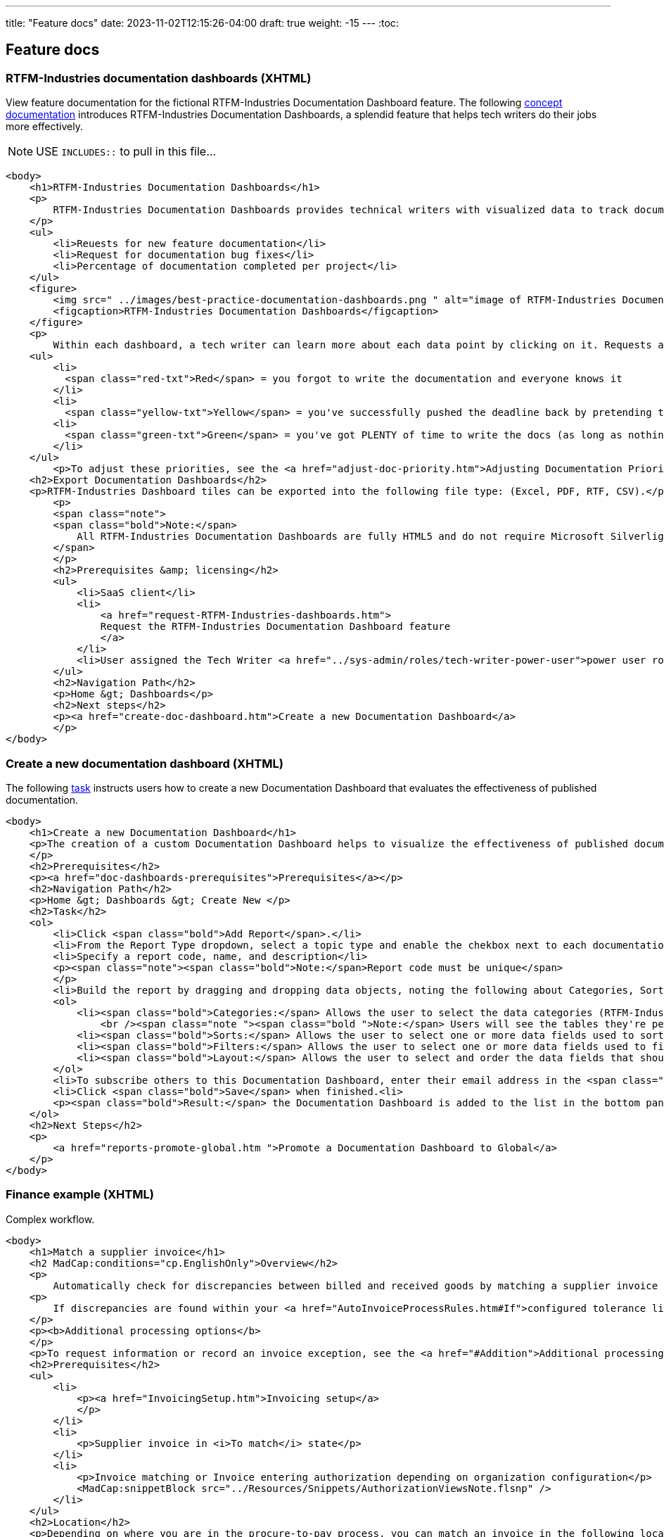 ---
title: "Feature docs"
date: 2023-11-02T12:15:26-04:00
draft: true
weight: -15
---
:toc:

== Feature docs

=== RTFM-Industries documentation dashboards (XHTML)

View feature documentation for the fictional RTFM-Industries Documentation Dashboard feature.
The following link:../../overview/#_topic_typing[concept documentation] introduces RTFM-Industries Documentation Dashboards, a splendid feature that helps tech writers do their jobs more effectively.

NOTE: USE `INCLUDES::` to pull in this file...
[source,HTML]
----
<body>
    <h1>RTFM-Industries Documentation Dashboards</h1>
    <p>
        RTFM-Industries Documentation Dashboards provides technical writers with visualized data to track documentation requests. Each dashboard tracks the following metrics:
    </p>
    <ul>
        <li>Reuests for new feature documentation</li>
        <li>Request for documentation bug fixes</li>
        <li>Percentage of documentation completed per project</li>
    </ul>
    <figure>
        <img src=" ../images/best-practice-documentation-dashboards.png " alt="image of RTFM-Industries Documentation Dashboards " />
        <figcaption>RTFM-Industries Documentation Dashboards</figcaption>
    </figure>
    <p>
        Within each dashboard, a tech writer can learn more about each data point by clicking on it. Requests are color-coded to signify priority:</p>
    <ul>
        <li>
          <span class="red-txt">Red</span> = you forgot to write the documentation and everyone knows it
        </li>
        <li>
          <span class="yellow-txt">Yellow</span> = you've successfully pushed the deadline back by pretending to be sick</li>
        <li>
          <span class="green-txt">Green</span> = you've got PLENTY of time to write the docs (as long as nothing goes wrong)
        </li>
    </ul>
        <p>To adjust these priorities, see the <a href="adjust-doc-priority.htm">Adjusting Documentation Priorities</a> section.</p>
    <h2>Export Documentation Dashboards</h2>
    <p>RTFM-Industries Dashboard tiles can be exported into the following file type: (Excel, PDF, RTF, CSV).</p>
        <p>
        <span class="note">
        <span class="bold">Note:</span>
            All RTFM-Industries Documentation Dashboards are fully HTML5 and do not require Microsoft Silverlight.
        </span>
        </p>
        <h2>Prerequisites &amp; licensing</h2>
        <ul>
            <li>SaaS client</li>
            <li>
                <a href="request-RTFM-Industries-dashboards.htm">
                Request the RTFM-Industries Documentation Dashboard feature
                </a>
            </li>
            <li>User assigned the Tech Writer <a href="../sys-admin/roles/tech-writer-power-user">power user role</a></li>
        </ul>
        <h2>Navigation Path</h2>
        <p>Home &gt; Dashboards</p>
        <h2>Next steps</h2>
        <p><a href="create-doc-dashboard.htm">Create a new Documentation Dashboard</a>
        </p>
</body>
----

=== Create a new documentation dashboard (XHTML)

The following link:../../overview/#_topic_typing[task] instructs users how to create a new Documentation Dashboard that evaluates the effectiveness of published documentation.

[source,HTML]
----
<body>
    <h1>Create a new Documentation Dashboard</h1>
    <p>The creation of a custom Documentation Dashboard helps to visualize the effectiveness of published documentation based on topic type (concept, task, reference).
    </p>
    <h2>Prerequisites</h2>
    <p><a href="doc-dashboards-prerequisites">Prerequisites</a></p>
    <h2>Navigation Path</h2>
    <p>Home &gt; Dashboards &gt; Create New </p>
    <h2>Task</h2>
    <ol>
        <li>Click <span class="bold">Add Report</span>.</li>
        <li>From the Report Type dropdown, select a topic type and enable the chekbox next to each documentation file you want to evaluate:</li>
        <li>Specify a report code, name, and description</li>
        <p><span class="note"><span class="bold">Note:</span>Report code must be unique</span>
        </p>
        <li>Build the report by dragging and dropping data objects, noting the following about Categories, Sorts, Filters, and Layout tabs:</li>
        <ol>
            <li><span class="bold">Categories:</span> Allows the user to select the data categories (RTFM-Industries tables) that should be accessible on the report. One or more categories must be selected and will determine the fields that are available to select on the other tabs.
                <br /><span class="note "><span class="bold ">Note:</span> Users will see the tables they're permissioned to access.</span><br /></li>
            <li><span class="bold">Sorts:</span> Allows the user to select one or more data fields used to sort the data. This is optional</li>
            <li><span class="bold">Filters:</span> Allows the user to select one or more data fields used to filter the data. This is optional</li>
            <li><span class="bold">Layout:</span> Allows the user to select and order the data fields that should display on the report</li>
        </ol>
        <li>To subscribe others to this Documentation Dashboard, enter their email address in the <span class="bold">Subscriber</span> field.</li>
        <li>Click <span class="bold">Save</span> when finished.<li>
        <p><span class="bold">Result:</span> the Documentation Dashboard is added to the list in the bottom panel.
    </ol>
    <h2>Next Steps</h2>
    <p>
        <a href="reports-promote-global.htm ">Promote a Documentation Dashboard to Global</a>
    </p>
</body>
---- 

=== Finance example (XHTML) 

Complex workflow. 

[source,HTML]
----
<body>
    <h1>Match a supplier invoice</h1>
    <h2 MadCap:conditions="cp.EnglishOnly">Overview</h2>
    <p>
        Automatically check for discrepancies between billed and received goods by matching a supplier invoice to a purchase order (<a href="#Match">two-way match</a>) or receipt (<a href="#Match2">three-way match</a>). Once a supplier invoice is matched, its state updates to Matched and a read-only Linked invoice is created in <b>Invoicing &gt;&#160;Invoices</b>.</p>
    <p>
        If discrepancies are found within your <a href="AutoInvoiceProcessRules.htm#If">configured tolerance limits</a>, they are automatically reconciled and the difference is inserted as a balancing line item on the PO. If discrepancies exceed your configured tolerance limits, you are prompted to resolve them manually.
    </p>
    <p><b>Additional processing options</b>
    </p>
    <p>To request information or record an invoice exception, see the <a href="#Addition">Additional processing options</a> section. </p>
    <h2>Prerequisites</h2>
    <ul>
        <li>
            <p><a href="InvoicingSetup.htm">Invoicing setup</a>
            </p>
        </li>
        <li>
            <p>Supplier invoice in <i>To match</i> state</p>
        </li>
        <li>
            <p>Invoice matching or Invoice entering authorization depending on organization configuration</p>
            <MadCap:snippetBlock src="../Resources/Snippets/AuthorizationViewsNote.flsnp" />
        </li>
    </ul>
    <h2>Location</h2>
    <p>Depending on where you are in the procure-to-pay process, you can match an invoice in the following locations:</p>
    <h3>Match to a PO (two-way match)</h3>
    <ul>
        <li>
            <p><b>Homepage &gt;&#160;To do &gt;&#160;Your POs to match</b>
            </p>
        </li>
        <li>
            <p><b>Procurement &gt;&#160;POs</b>
            </p>
        </li>
    </ul>
    <h3>Match to a receipt (three-way match)</h3>
    <p><b>Procurement &gt;&#160;Receipts</b>
    </p>
    <h2>
        <a name="Match"></a>Match a supplier invoice to a PO</h2>
    <p>Create a supplier invoice from a PO&#160;and check for discrepancies with a 2-way match. PO must be in <i>Sent</i> state.</p>
    <MadCap:snippetBlock src="../Resources/Snippets/Invoicing/MatchSupplierInvoiceToPO.flsnp" />
    <h2>
        <a name="Match2"></a>Match a supplier invoice to a receipt</h2>
    <p>Check for discrepancies with a 3-way match between a supplier invoice, PO and receipt.</p>
    <MadCap:snippetBlock src="../Resources/Snippets/Invoicing/MatchSupplierInvoiceToReceipt.flsnp" />
    <h2>
        <a name="Addition"></a>Additional processing options</h2>
    <p>When a supplier invoice is in the <i>To match</i> state, a user has the following processing options that appear above the state machine. </p>
    <h3>Request information</h3>
    <p>To request additional information regarding a supplier invoice click the <b>Request info</b> button above the state machine. The point of contact user is notified by email. </p>
    <h4>Provide instructions to the point of contact</h4>
    <div class="note">
        <p class="note"><b>Note:</b> the supplier invoice must be in To match state to provide instructions to the point of contact.</p>
    </div>
    <p>Any active user can be assigned as a point of contact, and a default point of contact can be configured in <b>General Settings &gt; Invoicing</b>. You can provide instructions for the point of contact <em>either</em> manually on the invoice or automatically through a configured <a href="AutoInvoiceProcessRules.htm">automatic invoice processing rule</a>. </p>
    <p>To manually provide instructions, <b>Edit</b> the supplier invoice, type into the "Instructions for point of contact" field and <b>Save</b>. These instructions and the assigned point of contact appear in the <i>Invoicing processing</i> tab. </p>
    <h3>Unassign an invoice</h3>
    <p>To handle an invoice exception found while matching, assign the proper user to the supplier invoice in the <i>Invoice processing</i> tab and click the <b>Unassign</b> button above the state machine. The user assigned to the supplier invoice is notified by email and the supplier invoice returns to the To assign state for reprocessing. </p>
    <h2>See also</h2>
    <p><a href="AssignSupplierInvoice.htm">Assign a supplier invoice</a>
    </p>
    <p><a href="SupplierInvoiceNoPO.htm">No-PO invoicing</a>
    </p>
</body>
</html>
----

=== Asciidoc example

The following code sample is _fictional_ documentation to help users configure notifications in their RTFM-Industries software.

[source,asciidoc]
----
== Add or edit notification

. Click *+New Notification* or edit an existing notification rule by clicking on it.
. Complete the following fields:
.. Name
.. Email Addresses to receive notification
.. Enable notifications for documentation request: when enabled, this setting will send an alert to the closet tech writer (day or night)
. *Save*.

== Disable a notification

To disable a notification, select it for edit, then check the Disabled
checkbox at the top of the form.

== Delete a notification

To delete a notification, select it for edit, then click
*Delete*.
----


